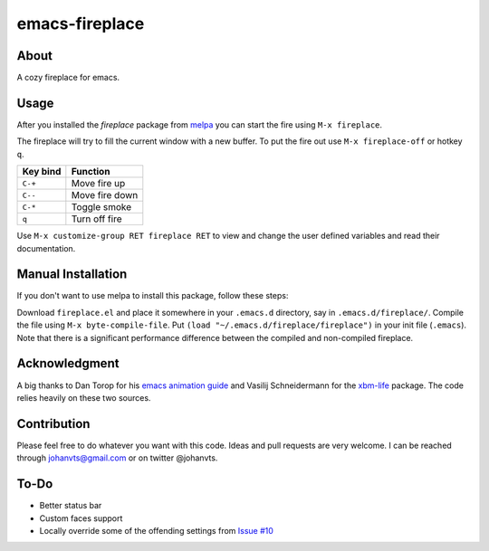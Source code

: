 emacs-fireplace
================

.. image:: https://api.travis-ci.org/johanvts/emacs-fireplace.svg
   :target: https://travis-ci.org/johanvts/emacs-fireplace
.. image:: https://coveralls.io/repos/johanvts/emacs-fireplace/badge.svg
   :target: https://coveralls.io/r/johanvts/emacs-fireplace
.. image:: http://melpa.org/packages/fireplace-badge.svg
   :target: http://melpa.org/#/fireplace
.. image:: http://stable.melpa.org/packages/fireplace-badge.svg
   :target: http://stable.melpa.org/#/fireplace
.. image:: https://img.shields.io/github/tag/johanvts/emacs-fireplace.svg
   :target: https://github.com/johanvts/emacs-fireplace/tags
.. image:: http://img.shields.io/:license-gpl3-blue.svg
   :target: http://www.gnu.org/licenses/gpl-3.0.html

.. |br| raw:: html

.. image:: https://raw.github.com/johanvts/emacs-fireplace/master/img/fireplace.gif

About
-----
A cozy fireplace for emacs.

Usage
-----

After you installed the `fireplace` package from `melpa <http://melpa.org/#/>`_
you can start the fire using ``M-x fireplace``.


The fireplace will try to fill the current window with a new buffer.
To put the fire out use ``M-x fireplace-off`` or hotkey ``q``.


========================= ================================
Key bind                  Function
========================= ================================
``C-+``                   Move fire up
``C--``                   Move fire down
``C-*``                   Toggle smoke
``q``                     Turn off fire
========================= ================================

Use ``M-x customize-group RET fireplace RET`` to view and change the user defined variables and read their documentation.

Manual Installation
------------

If you don't want to use melpa to install this package, follow these steps:

Download ``fireplace.el`` and place it somewhere in your ``.emacs.d`` directory, say in ``.emacs.d/fireplace/``.
Compile the file using ``M-x byte-compile-file``.
Put ``(load "~/.emacs.d/fireplace/fireplace")`` in your init file (``.emacs``).
Note that there is a significant performance difference between the compiled and non-compiled fireplace.


Acknowledgment
--------------

A big thanks to Dan Torop for his `emacs animation guide
<http://dantorop.info/project/emacs-animation/>`_ and Vasilij Schneidermann for the `xbm-life <https://github.com/wasamasa/xbm-life>`_ package.
The code relies heavily on these two sources.

Contribution
------------

Please feel free to do whatever you want with this code.
Ideas and pull requests are very welcome. I can be reached through johanvts@gmail.com
or on twitter @johanvts.


To-Do
-----
- Better status bar
- Custom faces support
- Locally override some of the offending settings from `Issue #10 <https://github.com/johanvts/emacs-fireplace/issues/10>`_
